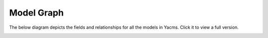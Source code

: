 ===========
Model Graph
===========

The below diagram depicts the fields and relationships for all the
models in Yacms. Click it to view a full version.

.. image:: img/graph-small.png
   :align: center
   :width: 800 px
   :target: _images/graph.png
